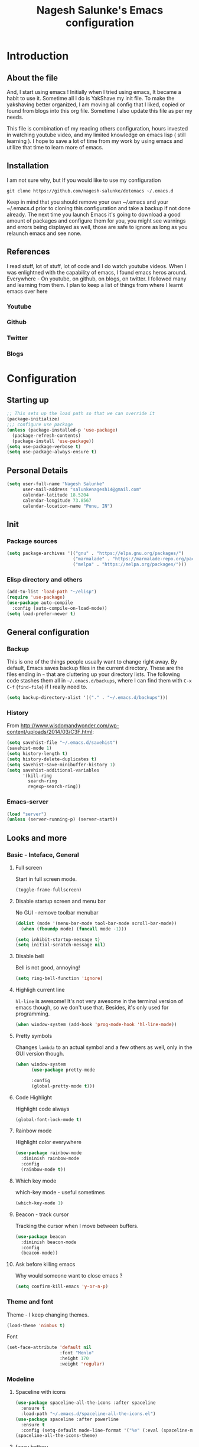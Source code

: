 #+TITLE: Nagesh Salunke's Emacs configuration
#+PROPERTY: header-args:emacs-lisp :tangle yes

* Introduction
** About the file
And, I start using emacs !
Initially when I tried using emacs, It became a habit to use it.
Sometime all I do is YakShave my init file.
To make the yakshaving better organized,
I am moving all config that I liked, copied or found from blogs into this org file.
Sometime I also update this file as per my needs.

This file is combination of my reading others configuration, hours invested in watching youtube video,
and my limited knowledge on emacs lisp ( still learning ).
I hope to save a lot of time from my work by using emacs and utilize that time to learn more of emacs.

** Installation
I am not sure why, but If you would like to use my configuration

=git clone https://github.com/nagesh-salunke/dotemacs ~/.emacs.d=

Keep in mind that you should remove your own ~/.emacs and your ~/.emacs.d
prior to cloning this configuration and take a backup if not done already.
The next time you launch Emacs it's going to download a good amount
of packages and configure them for you, you might see warnings and errors being
displayed as well, those are safe to ignore as long as you relaunch emacs and
see none.

** References
I read stuff, lot of stuff, lot of code and I do watch youtube videos.
When I was enlightned with the capability of emacs, I found emacs heros around.
Everywhere - On youtube, on github, on blogs, on twitter. I followed many and learning from them.
I plan to keep a list of things from where I learnt emacs over here

*** Youtube
*** Github
*** Twitter
*** Blogs

* Configuration
** Starting up

#+begin_src emacs-lisp
;; This sets up the load path so that we can override it
(package-initialize)
;;; configure use package
(unless (package-installed-p 'use-package)
  (package-refresh-contents)
  (package-install 'use-package))
(setq use-package-verbose t)
(setq use-package-always-ensure t)
#+END_SRC

** Personal Details

#+BEGIN_SRC emacs-lisp
(setq user-full-name "Nagesh Salunke"
      user-mail-address "salunkenagesh14@gmail.com"
      calendar-latitude 18.5204
      calendar-longitude 73.8567
      calendar-location-name "Pune, IN")
#+END_SRC

** Init
*** Package sources

#+BEGIN_SRC emacs-lisp
(setq package-archives '(("gnu" . "https://elpa.gnu.org/packages/")
                         ("marmalade" . "https://marmalade-repo.org/packages/")
                         ("melpa" . "https://melpa.org/packages/")))
#+END_SRC

*** Elisp directory and others

#+BEGIN_SRC emacs-lisp
(add-to-list 'load-path "~/elisp")
(require 'use-package)
(use-package auto-compile
  :config (auto-compile-on-load-mode))
(setq load-prefer-newer t)
#+END_SRC

** General configuration
*** Backup

This is one of the things people usually want to change right away. By default, Emacs saves backup files in the current directory. These are the files ending in =~= that are cluttering up your directory lists. The following code stashes them all in =~/.emacs.d/backups=, where I can find them with =C-x C-f= (=find-file=) if I really need to.

#+BEGIN_SRC emacs-lisp
(setq backup-directory-alist '(("." . "~/.emacs.d/backups")))
#+END_SRC
*** History

From http://www.wisdomandwonder.com/wp-content/uploads/2014/03/C3F.html:
#+BEGIN_SRC emacs-lisp
(setq savehist-file "~/.emacs.d/savehist")
(savehist-mode 1)
(setq history-length t)
(setq history-delete-duplicates t)
(setq savehist-save-minibuffer-history 1)
(setq savehist-additional-variables
      '(kill-ring
        search-ring
        regexp-search-ring))
#+END_SRC
*** Emacs-server

#+BEGIN_SRC emacs-lisp
(load "server")
(unless (server-running-p) (server-start))
#+END_SRC

** Looks and more
*** Basic  - Inteface, General
**** Full screen

Start in full screen mode.
#+BEGIN_SRC emacs-lisp
(toggle-frame-fullscreen)
#+END_SRC

**** Disable startup screen and menu bar
No GUI - remove toolbar menubar

#+BEGIN_SRC emacs-lisp
(dolist (mode '(menu-bar-mode tool-bar-mode scroll-bar-mode))
  (when (fboundp mode) (funcall mode -1)))

(setq inhibit-startup-message t)
(setq initial-scratch-message nil)
#+END_SRC
**** Disable bell

Bell is not good, annoying!

#+BEGIN_SRC emacs-lisp
(setq ring-bell-function 'ignore)
#+END_SRC

**** Highligh current line

 =hl-line= is awesome! It's not very awesome in the terminal version of emacs though, so we don't use that.
 Besides, it's only used for programming.
 #+BEGIN_SRC emacs-lisp
   (when window-system (add-hook 'prog-mode-hook 'hl-line-mode))
 #+END_SRC

**** Pretty symbols

Changes =lambda= to an actual symbol and a few others as well, only in the GUI version though.

#+BEGIN_SRC emacs-lisp
  (when window-system
        (use-package pretty-mode

        :config
        (global-pretty-mode t)))
#+END_SRC

**** Code Highlight
Highlight code always
#+BEGIN_SRC emacs-lisp
(global-font-lock-mode t)
#+END_SRC

**** Rainbow mode
Highlight color everywhere

#+BEGIN_SRC emacs-lisp
(use-package rainbow-mode
  :diminish rainbow-mode
  :config
  (rainbow-mode t))
#+END_SRC

**** Which key mode

which-key mode - useful sometimes

#+BEGIN_SRC emacs-lisp
(which-key-mode 1)
#+END_SRC

**** Beacon - track cursor

Tracking the cursor when I move between buffers.

#+BEGIN_SRC emacs-lisp
(use-package beacon
  :diminish beacon-mode
  :config
  (beacon-mode))

#+END_SRC

**** Ask before killing emacs
Why would someone want to close emacs ?
#+BEGIN_SRC emacs-lisp
(setq confirm-kill-emacs 'y-or-n-p)
#+END_SRC

*** Theme and font
Theme - I keep changing themes.
#+BEGIN_SRC emacs-lisp
(load-theme 'nimbus t)
#+END_SRC

Font
#+BEGIN_SRC emacs-lisp
(set-face-attribute 'default nil
                    :font "Menlo"
                    :height 170
                    :weight 'regular)
#+END_SRC
*** Modeline
**** Spaceline with  icons
#+BEGIN_SRC emacs-lisp
(use-package spaceline-all-the-icons :after spaceline
  :ensure t
  :load-path "~/.emacs.d/spaceline-all-the-icons.el")
(use-package spaceline :after powerline
  :ensure t
  :config (setq-default mode-line-format '("%e" (:eval (spaceline-ml-ati)))))
(spaceline-all-the-icons-theme)
#+END_SRC
**** fancy battery
#+BEGIN_SRC emacs-lisp
(use-package fancy-battery
      :ensure t
      :config
	(setq fancy-battery-show-percentage t)
	(setq battery-update-interval 15)
	(if window-system
          (fancy-battery-mode)
          (display-battery-mode)))
#+END_SRC
*** Buffer Management
**** ibuffer

ibuffer is good! I also like to arrange buffers in group

#+BEGIN_SRC emacs-lisp
(defalias 'list-buffers 'ibuffer-other-window)

;; ibuffer config
(setq ibuffer-saved-filter-groups
      (quote (("default"
	       ("dired" (mode . dired-mode))
	       ("org" (name . "^.*org$"))
	       ("web" (or (mode . web-mode) (mode . js2-mode)))
	       ("shell" (or (mode . term-mode) (mode . shell-mode)))
	       ("mu4e" (name . "\*mu4e\*"))
	       ("programming" (or
			       (mode . python-mode)
			       (mode . java-mode)
			       (mode . c++-mode)))
	       ("magit" (or
			 (mode . magit-mode)
			 (mode . magit-process-mode)
			 (mode . magit-diff-mode)
			 (mode . magit-revision-mode)
			 (mode . magit-status-mode)
			 (name . "$*magit*$")))
	       ("emacs" (or
			 (name . "^\\*scratch\\*$")
			 (name . "^\\*Messages\\*$")
			 (mode . emacs-lisp-mode)))
	       ("grep"	 (mode . grep-mode))
	       ))))
(add-hook 'ibuffer-mode-hook
	  (lambda ()
	    (ibuffer-auto-mode 1)
	    (ibuffer-switch-to-saved-filter-groups "default")))

;; Don't show filter groups if there are no buffers in that group
(setq ibuffer-show-empty-filter-groups nil)

;; Don't ask for confirmation to delete marked buffers
(setq ibuffer-expert t)

#+END_SRC

**** Killing current buffer
Doing =C-x k= should kill the current buffer at all times, we have =ibuffer= for more sophisticated thing.
#+BEGIN_SRC emacs-lisp
  (defun kill-current-buffer ()
    "Kills the current buffer."
    (interactive)
    (kill-buffer (current-buffer)))
  (global-set-key (kbd "C-x k") 'kill-current-buffer)
#+END_SRC
**** Kill buffers without asking for confirmation
 You  may lose progress for no reason when working.
 #+BEGIN_SRC emacs-lisp
;; (setq kill-buffer-query-functions (delq 'process-kill-buffer-query-function kill-buffer-query-functions))
 #+END_SRC
**** close-all-buffers
 This can be invoked using =C-M-s-k=. This keybinding makes sure you don't hit it unless you really want to.
 #+BEGIN_SRC emacs-lisp
   (defun close-all-buffers ()
     "Kill all buffers without regard for their origin."
     (interactive)
     (mapc 'kill-buffer (buffer-list)))
   (global-set-key (kbd "C-M-s-k") 'close-all-buffers)
 #+END_SRC

*** Winner mode - window config

=winner-mode= lets you use =C-c <left>= and =C-c <right>= to switch between window configurations. This is handy when something has popped up a buffer that you want to look at briefly before returning to whatever you were working on. When you're done, press =C-c <left>=.

#+BEGIN_SRC emacs-lisp
(use-package winner)
(winner-mode 1)
#+END_SRC

*** Change "yes or no" to "y or n"
Saving time :D
#+BEGIN_SRC emacs-lisp
(defalias 'yes-or-no-p 'y-or-n-p)
#+END_SRC

*** Minor conveniences
**** Quickly edit emacs config
 I like emacs, I change my configuration often.
 I want to be able to visit my configuration easily

 Quickly edit =~/.emacs.d/config.org=
 #+BEGIN_SRC emacs-lisp
   (defun config-visit ()
     (interactive)
     (find-file "~/.emacs.d/config.org"))
   (global-set-key (kbd "C-c e") 'config-visit)
 #+END_SRC
**** Reload emacs config

Simply pressing =Control-c r= will reload this file, very handy.
You can also manually invoke =config-reload=.
#+BEGIN_SRC emacs-lisp
  (defun config-reload ()
    "Reloads ~/.emacs.d/config.org at runtime"
    (interactive)
    (org-babel-load-file (expand-file-name "~/.emacs.d/config.org")))
  (global-set-key (kbd "C-c y") 'config-reload)
#+END_SRC

*** Repeatable commands

Based on http://oremacs.com/2015/01/14/repeatable-commands/ . Modified to
accept =nil= as the first value if you don't want the keymap to run a
command by default, and to use =kbd= for the keybinding definitions.

#+BEGIN_SRC emacs-lisp
  (defun my/def-rep-command (alist)
    "Return a lambda that calls the first function of ALIST.
It sets the transient map to all functions of ALIST,
allowing you to repeat those functions as needed."
    (let ((keymap (make-sparse-keymap))
                  (func (cdar alist)))
      (mapc (lambda (x)
              (when x
                (define-key keymap (kbd (car x)) (cdr x))))
            alist)
      (lambda (arg)
        (interactive "p")
        (when func
          (funcall func arg))
        (set-transient-map keymap t))))
#+END_SRC
** Text Editor
*** Set UTF-8 encoding

#+BEGIN_SRC emacs-lisp
  (setq locale-coding-system 'utf-8)
  (set-terminal-coding-system 'utf-8)
  (set-keyboard-coding-system 'utf-8)
  (set-selection-coding-system 'utf-8)
  (prefer-coding-system 'utf-8)
#+END_SRC
*** Goto place using char
#+BEGIN_SRC emacs-lisp
(require 'avy)
(global-set-key (kbd "C-;") 'avy-goto-char)
(global-set-key (kbd "C-:") 'avy-goto-char-2)
#+END_SRC

*** Anzu - show matches
 which displays current match and total matches information in the mode-line in various search modes

#+BEGIN_SRC emacs-lisp
(use-package anzu
    :diminish anzu-mode)
(global-anzu-mode +1)
(global-set-key (kbd "M-%") 'anzu-query-replace)
(global-set-key (kbd "C-M-%") 'anzu-query-replace-regexp)
#+END_SRC

*** Swiper - Easy search
Dont just search - swipe
#+BEGIN_SRC emacs-lisp
(use-package swiper)
(global-set-key (kbd "C-s") 'swiper)
(setq ivy-display-style 'fancy)
(defun bjm-swiper-recenter (&rest args)
  "recenter display after swiper"
  (recenter)
  )
(advice-add 'swiper :after #'bjm-swiper-recenter)
#+END_SRC

*** Multiple cursors
Multiple cursors to edit thing faster.
#+begin_src emacs-lisp
  (use-package multiple-cursors
    :bind
     (("C-c m t" . mc/mark-all-like-this)
      ("C-c m m" . mc/mark-all-like-this-dwim)
      ("C-c m l" . mc/edit-lines)
      ("C-c m e" . mc/edit-ends-of-lines)
      ("C-c m a" . mc/edit-beginnings-of-lines)
      ("C-c m n" . mc/mark-next-like-this)
      ("C-c m p" . mc/mark-previous-like-this)
      ("C-c m d" . mc/mark-all-like-this-in-defun)))
#+end_src

*** Helm
Interactive completion for various things.
#+BEGIN_SRC emacs-lisp
  (use-package helm
    :diminish helm-mode
    :bind
    ("C-x C-f" . 'helm-find-files)
    ("M-x" . 'helm-M-x)
    ("C-c h g" . 'helm-google-suggest)
    ("M-y" . 'helm-show-kill-ring)
    :config
    (defun daedreth/helm-hide-minibuffer ()
      (when (with-helm-buffer helm-echo-input-in-header-line)
        (let ((ov (make-overlay (point-min) (point-max) nil nil t)))
          (overlay-put ov 'window (selected-window))
          (overlay-put ov 'face
                       (let ((bg-color (face-background 'default nil)))
                         `(:background ,bg-color :foreground ,bg-color)))
          (setq-local cursor-type nil))))
    (add-hook 'helm-minibuffer-set-up-hook 'daedreth/helm-hide-minibuffer)
    (setq helm-autoresize-max-height 0
          helm-autoresize-min-height 30
          helm-M-x-fuzzy-match t
          helm-buffers-fuzzy-matching t
          helm-recentf-fuzzy-match t
          helm-semantic-fuzzy-match t
          helm-imenu-fuzzy-match t
	  helm-lisp-fuzzy-match t
	  helm-locate-fuzzy-match t
          helm-split-window-in-side-p nil
          helm-move-to-line-cycle-in-source nil
          helm-ff-search-library-in-sexp t
          helm-scroll-amount 8
          helm-echo-input-in-header-line t
	  helm-idle-delay 0.0
          helm-input-idle-delay 0.01
          helm-yas-display-key-on-candidate t
          helm-quick-update t
          helm-M-x-requires-pattern nil
          helm-ff-skip-boring-files t)
    :init
    (helm-mode 1))

  (require 'helm-config)
  (helm-autoresize-mode 1)

#+END_SRC

Remove first and second line from buffer to save space as  C-l serves the purpose.
From : https://www.reddit.com/r/emacs/comments/3f55nm/how_to_remove_2_first_dot_files_from_helmfindfiles/

#+BEGIN_SRC emacs-lisp
(advice-add 'helm-ff-filter-candidate-one-by-one
        :around (lambda (fcn file)
                  (unless (string-match "\\(?:/\\|\\`\\)\\.\\{1,2\\}\\'" file)
                    (funcall fcn file))))
#+END_SRC
*** Flycheck

#+BEGIN_SRC emacs-lisp
(use-package flycheck
  :diminish flycheck-mode
  :config
  (add-hook 'after-init-hook 'global-flycheck-mode))
#+END_SRC

*** Ido
#+BEGIN_SRC emacs-lisp
(use-package ido
  :defer t
  :init (progn (ido-mode 1)
               (ido-everywhere 1))
  :config
  (progn
    (setq ido-case-fold t)
    (setq ido-everywhere t)
    (setq ido-enable-prefix nil)
    (setq ido-enable-flex-matching t)
    (setq ido-create-new-buffer 'always)
    (setq ido-max-prospects 10)
    (setq ido-use-faces nil)))
#+END_SRC
*** Kill word

Kills word your cursor is on.
#+BEGIN_SRC emacs-lisp
  (defun my/kill-inner-word ()
    "Kills the entire word your cursor in"
    (interactive)
    (forward-char 1)
    (backward-word)
    (kill-word 1))
  (global-set-key (kbd "C-c w k") 'my/kill-inner-word)
#+END_SRC

*** Hungry delete
Deletes words, lines with all whitespaces, hungry delete
#+BEGIN_SRC emacs-lisp
(use-package hungry-delete
  :diminish hungry-delete-mode
  :config
  (global-hungry-delete-mode))
#+END_SRC

*** Kill line

And this quickly deletes a line.
#+BEGIN_SRC emacs-lisp
  (global-set-key (kbd "C-c k l") 'kill-whole-line)
#+END_SRC

*** Copy Line
Copies the line with current cursor.
#+BEGIN_SRC emacs-lisp
(defun my/copy-line (arg)
      "Copy lines (as many as prefix argument) in the kill ring"
      (interactive "p")
      (kill-ring-save (line-beginning-position)
                      (line-beginning-position (+ 1 arg)))
      (message "%d line%s copied" arg (if (= 1 arg) "" "s")))

(global-set-key "\C-c\C-k" 'my/copy-line)
#+END_SRC

*** Undo tree
Useful to visualize the undo actions
#+BEGIN_SRC emacs-lisp
(use-package undo-tree
  :diminish undo-tree-mode
  :config
  (progn
    (global-undo-tree-mode)
    (setq undo-tree-visualizer-timestamps t)
    (setq undo-tree-visualizer-diff t)))
#+END_SRC

*** popup kill ring
Shows kill ring in popup. Works C-n and C-p to move across.
#+BEGIN_SRC emacs-lisp
  (use-package popup-kill-ring
    :diminish popup-kill-ring-mode
    :bind ("M-y" . popup-kill-ring))
#+END_SRC

*** zapping

Very useful ! Kills everything from cursor to the char!
#+BEGIN_SRC emacs-lisp
  (use-package zzz-to-char
    :bind ("M-z" . zzz-up-to-char))
#+END_SRC

*** OSX clipboard
OSX clipboard
#+BEGIN_SRC emacs-lisp
(use-package osx-clipboard
  :diminish osx-clipboard-mode
  :config
  (osx-clipboard-mode +1))
#+END_SRC
*** Clipmon
#+begin_src emacs-lisp
(use-package clipmon
  :init (progn (setq clipmon-action 'kill-new clipmon-timeout nil clipmon-sound nil clipmon-cursor-color nil clipmon-suffix nil) (clipmon-mode)))
#+end_src
*** File end with new line
if not add a new line at end of file
#+BEGIN_SRC emacs-lisp
(setq require-final-newline t)
#+END_SRC
*** Sentence end with single space
Sentences end with a single space.

#+BEGIN_SRC emacs-lisp
(setq sentence-end-double-space nil)
#+END_SRC

*** Kill spaces before save
delete trailing whitespaces
#+BEGIN_SRC emacs-lisp
(add-hook 'before-save-hook 'delete-trailing-whitespace)
#+END_SRC

*** Scrolling conservatively
Scroll conservatively, easy on eyes.
#+BEGIN_SRC emacs-lisp
(setq scroll-conservatively 100)
#+END_SRC
*** Dumb jump

Dumb jump to move around and back.
#+BEGIN_SRC emacs-lisp
(use-package dumb-jump
  :diminish dumb-jump-mode
  :config
  (setq dumb-jump-selector 'helm)
  :init
  (dumb-jump-mode))

(defhydra dumb-jump-hydra (:color blue :columns 3)
    "Dumb Jump"
    ("n" dumb-jump-go "Go")
    ("o" dumb-jump-go-other-window "Other window")
    ("p" dumb-jump-back "Back"))

(global-set-key (kbd "M-g") 'dumb-jump-hydra/body)

#+END_SRC
*** Auto revert from disc
*** Grep a lot
Yeah, save grep results into temp buffers.
#+BEGIN_SRC emacs-lisp
(use-package grep-a-lot)
#+END_SRC

*** Git gutter
Shows good gutter icons !
#+BEGIN_SRC emacs-lisp
(use-package git-gutter
    :diminish git-gutter-mode
    :init
  (global-git-gutter-mode +1))
#+END_SRC

*** Electric

Useful when you would not want to type everything.
Does what it says.
 #+BEGIN_SRC emacs-lisp
 (setq electric-pair-pairs '(
                            (?\{ . ?\})
                            (?\( . ?\))
                            (?\[ . ?\])
                            (?\" . ?\")
                            ))
 (electric-pair-mode t)
 #+END_SRC

*** Show parens

 It highlights matching parens when the cursor is just behind one of them.
 #+BEGIN_SRC emacs-lisp
   (show-paren-mode 1)
 #+END_SRC

*** Rainbow delimiters
Colors parentheses and other delimiters depending on their depth, useful for any language using them,
especially lisp.
#+BEGIN_SRC emacs-lisp
  (use-package rainbow-delimiters
    :init
      (add-hook 'prog-mode-hook #'rainbow-delimiters-mode))
#+END_SRC

*** Smartscan
M-n and M-p to move between the symbol matching the current location.
Moving to next symbol is easy.
#+BEGIN_SRC emacs-lisp
(use-package smartscan
  :config (global-smartscan-mode t))
#+END_SRC

*** Visually indicate parentheses

#+BEGIN_SRC emacs-lisp
(show-paren-mode t)
(setq show-paren-delay 0.0)
#+END_SRC

** Navigation
*** File and directory management
**** Rename file and buffer
Renames current file and buffer.
#+BEGIN_SRC emacs-lisp
(defun my/rename-file-and-buffer ()
  "Rename the current buffer and file it is visiting."
  (interactive)
  (let ((filename (buffer-file-name)))
    (if (not (and filename (file-exists-p filename)))
        (message "Buffer is not visiting a file!")
      (let ((new-name (read-file-name "New name: " filename)))
        (cond
         ((vc-backend filename) (vc-rename-file filename new-name))
         (t
          (rename-file filename new-name t)
          (set-visited-file-name new-name t t)))))))

(global-set-key (kbd "C-c r")  'my/rename-file-and-buffer)

#+END_SRC
**** Create directory recursively

create directory recursively if does not exists.

#+BEGIN_SRC emacs-lisp
(add-hook 'before-save-hook
          (lambda ()
             (when buffer-file-name
               (let ((dir (file-name-directory buffer-file-name)))
                 (when (and (not (file-exists-p dir))
                            (y-or-n-p (format "Directory %s does not exist. Create it?" dir)))
                   (make-directory dir t))))))
#+END_SRC
**** Neotree
Sometimes I use neotree
#+BEGIN_SRC emacs-lisp

;; All The Icons
(use-package all-the-icons)

;; NeoTree
(use-package neotree
  :diminish neotree-mode
  :init
  (setq neo-theme (if (display-graphic-p) 'icons 'arrow)))

#+END_SRC

*** Bookmarking
*** Back to mark
Handy way of getting back to previous places.

#+BEGIN_SRC emacs-lisp
(bind-key "C-x p" 'pop-to-mark-command)
(setq set-mark-command-repeat-pop t)
#+END_SRC

*** Moving between windows - windmove and ace window

Windmove lets you move between windows with something more natural than cycling through =C-x o= (=other-window=).

#+BEGIN_SRC emacs-lisp
(use-package windmove)
(windmove-default-keybindings)
#+END_SRC

Ace window numbers window when there are more than 2 windows.
#+BEGIN_SRC emacs-lisp
(use-package ace-window
  :bind (("C-x o" . ace-window)))
#+END_SRC

*** TODO Layout Store and Restore
*** TODO swapping the buffers
*** Frequent accessed files
*** Recent files

#+BEGIN_SRC emacs-lisp
(require 'recentf)
(setq recentf-max-saved-items 200
      recentf-max-menu-items 15)
(recentf-mode)
#+END_SRC

*** Dired
*** helm-swoop - easy search in buffers
Easiest Way to search for a buffer or between multiple buffers.
#+BEGIN_SRC emacs-lisp
(use-package helm-swoop
 :bind
 (("C-S-s" . helm-swoop)
  ("M-i" . helm-swoop)
  ("M-s s" . helm-swoop)
  ("M-s M-s" . helm-swoop)
  ("M-I" . helm-swoop-back-to-last-point)
  ("C-c M-i" . helm-multi-swoop)
  ("C-x M-i" . helm-multi-swoop-all)
  )
 :config
 (progn
   (define-key isearch-mode-map (kbd "M-i") 'helm-swoop-from-isearch)
   (define-key helm-swoop-map (kbd "M-i") 'helm-multi-swoop-all-from-helm-swoop))
)
#+END_SRC
*** Smart move start of line
Copied from http://emacsredux.com/blog/2013/05/22/smarter-navigation-to-the-beginning-of-a-line/

#+BEGIN_SRC emacs-lisp
(defun my/smarter-move-beginning-of-line (arg)
  "Move point back to indentation of beginning of line.
Move point to the first non-whitespace character on this line.
If point is already there, move to the beginning of the line.
Effectively toggle between the first non-whitespace character and
the beginning of the line.

If ARG is not nil or 1, move forward ARG - 1 lines first.  If
point reaches the beginning or end of the buffer, stop there."
  (interactive "^p")
  (setq arg (or arg 1))

  ;; Move lines first
  (when (/= arg 1)
    (let ((line-move-visual nil))
      (forward-line (1- arg))))

  (let ((orig-point (point)))
    (back-to-indentation)
    (when (= orig-point (point))
      (move-beginning-of-line 1))))

(global-set-key (kbd "C-a") 'my/smarter-move-beginning-of-line)
#+END_SRC

** Search

#+begin_src emacs-lisp
  (use-package engine-mode
    :config
    (progn
      (defengine mail "https://mail.google.com/mail/u/0/#search/%s" :keybinding "m")
      (defengine google "http://google.com/search?q=%s" :keybinding "g")
      (defengine amazon "https://is.amazon.com/search/all/?q=%s" :keybinding "a")
      (defengine emacswiki "http://google.com/search?q=site:emacswiki.org+%s" :keybinding "e")
      (bind-key* "C-c /" 'my/engine-mode-hydra/body)
      (engine-mode)))
#+end_src

** Email
** Hydras
Finding it very useful.
#+BEGIN_SRC emacs-lisp
  (use-package hydra
    :config
    (defhydra my/engine-mode-hydra (:color blue)
      "Engine mode"
      ("m" engine/search-mail "mail")
      ("g" engine/search-google "google")
      ("a" engine/search-amazon "amazon")
      ("e" engine/search-emacswiki "emacswiki"))
    (defhydra my/key-chord-commands ()
      "Main"
      ("f" find-file :color blue)
      ("c" (call-interactively 'org-capture) "capture" :color blue)
      ("w" my/engine-mode-hydra/body "web" :exit t)
      ("+" text-scale-increase)
      ("-" text-scale-decrease))
    (defhydra my/window-movement ()
      ("<left>" windmove-left)
      ("<right>" windmove-right)
      ("<down>" windmove-down)
      ("<up>" windmove-up)
      ("y" other-window "other")
      ("h" switch-window "switch-window")
      ("f" helm-find-files "file")
      ("F" find-file-other-window "other file")
      ("v" (progn (split-window-right) (windmove-right)))
      ("o" delete-other-windows :color blue)
      ("a" ace-window)
      ("s" ace-swap-window)
      ("d" delete-window "delete")
      ("D" ace-delete-window "ace delete")
      ("i" ace-maximize-window "maximize")
      ("b" helm-buffers-list)
      ("q" nil))
    )
#+END_SRC

** KeyChords

#+BEGIN_SRC emacs-lisp
  (defun my/key-chord-define (keymap keys command)
    "Define in KEYMAP, a key-chord of two keys in KEYS starting a COMMAND.
  \nKEYS can be a string or a vector of two elements. Currently only elements
  that corresponds to ascii codes in the range 32 to 126 can be used.
  \nCOMMAND can be an interactive function, a string, or nil.
  If COMMAND is nil, the key-chord is removed.

  MODIFICATION: Do not define the transposed key chord.
  "
    (if (/= 2 (length keys))
        (error "Key-chord keys must have two elements"))
    ;; Exotic chars in a string are >255 but define-key wants 128..255 for those
    (let ((key1 (logand 255 (aref keys 0)))
          (key2 (logand 255 (aref keys 1))))
      (define-key keymap (vector 'key-chord key1 key2) command)))
  (fset 'key-chord-define 'my/key-chord-define)

  (defun my/switch-to-previous-buffer ()
    "Switch to previously open buffer.
  Repeated invocations toggle between the two most recently open buffers."
    (interactive)
    (switch-to-buffer (other-buffer (current-buffer) 1)))
#+END_SRC

#+BEGIN_SRC emacs-lisp
  (use-package key-chord
    :init
    (progn
      (fset 'key-chord-define 'my/key-chord-define)
      (setq key-chord-one-key-delay 0.16)
      (key-chord-mode 1)
      (key-chord-define-global "JJ"     'my/switch-to-previous-buffer)
      (key-chord-define-global "kk"     'kill-whole-line)
      (key-chord-define-global "yy"    'my/window-movement/body)
      (key-chord-define-global "hh"     'my/key-chord-commands/body)
      (key-chord-define-global "uu"     'undo)
      (key-chord-define-global "FF"     'find-file)))
#+END_SRC

#+begin_src emacs-lisp(
(bind-key "C-t" 'my/key-chord-commands/body)
#+end_src
** Calendor
*** gcal

#+BEGIN_SRC emacs-lisp
(use-package org-gcal
  :config
  (setq org-gcal-client-id "..."
	org-gcal-client-secret "..."
	org-gcal-file-alist '(("salunkenagesh14@gmail.com" .  "~/personal/org/gcal.org"))))

(add-hook 'org-agenda-mode-hook (lambda () (org-gcal-sync) ))
(add-hook 'org-capture-after-finalize-hook (lambda () (org-gcal-sync) ))

#+END_SRC

** IRC
*** TODO rcirc
  #+BEGIN_SRC emacs-lisp
  (use-package rcirc
    :init
    (setq rcirc-default-nick "nsalunke"
	rcirc-default-user-name "Nagesh"
	rcirc-default-full-name "Nagesh Salunke"
	rcirc-debug-flag t
	rcirc-log-flag t
	rcirc-time-format "%Y-%m-%d %H:%M "
	rcirc-server-alist '(("irc.freenode.net"
                              :channels (
					 "#emacs"
					 "#go-nuts"
					 "#rubyonrails"
				          "#reactjs"
					 ))
                             )
	rcirc-authinfo '(("freenode" nickserv "nsalunke" "nagesh"))
	))

  ;; Don't print /away messages.
  ;; This does not require rcirc to be loaded already,
  ;; since rcirc doesn't define a 301 handler (yet).
  (defun rcirc-handler-301 (process cmd sender args)
    "/away message handler.")


  ;; Turn on spell checking.
  (add-hook 'rcirc-mode-hook 'turn-on-flyspell)

  ;; Keep input line at bottom.
  (add-hook 'rcirc-mode-hook
            (lambda ()
              (set (make-local-variable 'scroll-conservatively)
                   8192)))


  ;; Adjust the colours of one of the faces.
  (set-face-foreground 'rcirc-my-nick "red" nil)
  #+END_SRC

** Reading Blogs
*** Elfeed

#+BEGIN_SRC emacs-lisp
(use-package elfeed-org
  :config
  (elfeed-org)
  (setq rmh-elfeed-org-files (list "~/.emacs.d/config.org")))

(use-package elfeed-goodies
  :config
  (elfeed-goodies/setup))

(global-set-key (kbd "C-x w") 'elfeed)
#+END_SRC

*** Blog list
:PROPERTIES:
:ID: elfeed
:END:

**** Javascript                                                  :javascript:
***** http://feeds.feedburner.com/2ality

**** News
***** https://news.ycombinator.com/rss

**** Other coding and interest
***** https://facebook.github.io/react/feed.xml
***** https://harryrschwartz.com/atom.xml
***** http://blog.samaltman.com/posts.atom
**** Emacs
***** http://oremacs.com/atom.xml
***** http://endlessparentheses.com/atom.xml
***** http://pragmaticemacs.com/feed/
***** https://www.reddit.com/r/emacs/.rss
***** http://sachachua.com/blog/category/emacs/feed/              :sachachua:
***** http://planet.emacsen.org/atom.xml
***** http://ergoemacs.org/emacs/blog.xml

** Programming
*** Autocomplete - company
Company mode
#+BEGIN_SRC emacs-lisp
(use-package company
  :diminish company-mode
  :init (add-hook 'after-init-hook 'global-company-mode))
#+END_SRC

*** TODO Yasnippet
Basic yasnippet
#+BEGIN_SRC emacs-lisp
(use-package yasnippet
  :diminish yas-mode
  :diminish yas-minor-mode
  :config
  (yas-global-mode 1))
#+END_SRC
*** Magit - Reason why wanted to learn emacs ! :D

#+BEGIN_SRC emacs-lisp
(use-package magit
  :config
  (add-hook 'magit-log-edit-mode-hook 'turn-on-auto-fill)
  (add-hook 'git-commit-mode-hook 'turn-on-flyspell)
  :bind
   ( "C-c g" . 'magit-status))

  ;; From http://endlessparentheses.com/merging-github-pull-requests-from-emacs.html
  (defun endless/load-gh-pulls-mode ()
    "Start `magit-gh-pulls-mode' only after a manual request."
    (interactive)
    (require 'magit-gh-pulls)
    (add-hook 'magit-mode-hook 'turn-on-magit-gh-pulls)
    (magit-gh-pulls-mode 1)
    (magit-gh-pulls-reload))
(use-package magit-gh-pulls)
(defvar magit-last-seen-setup-instructions "1.4.0")
#+END_SRC

Magit status in full frame.
#+BEGIN_SRC emacs-lisp
(use-package fullframe
  :init
  (fullframe magit-status magit-mode-quit-window nil))
#+END_SRC

The proper way to implement this is probably to patch or override the
definition of magit-git-insert-section so that it takes a list of
options to add at the end of the command, but that can wait for another time (or braver souls).

**** TODO Make this better by adding a post command options variable
*** git-messenger - shows commit message
Useful, has more details than just popup, saves time  to visit the code repository
#+BEGIN emacs-lisp
(use-package git-messenger
  :bind (("C-c v m" . git-messenger:popup-message)))
#+END_src
** Projects
*** Projectile basic
#+BEGIN_SRC emacs-lisp
(use-package projectile
  :init
  (setq projectile-require-project-root nil)
  (setq projectile-completion-system 'helm)
  (setq projectile-indexing-method 'alien)
  :config
  (projectile-global-mode 1))
#+END_SRC
** Org
*** Org basics

#+BEGIN_SRC emacs-lisp
(add-to-list 'auto-mode-alist '("\\.\\(org\\|org_archive\\|txt\\)$" . org-mode))

(use-package org-bullets
  :init
  (add-hook 'org-mode-hook #'org-bullets-mode))

(use-package org
  :init
  (global-set-key "\C-cl" 'org-store-link)
  (global-set-key "\C-ca" 'org-agenda))

(setq org-agenda-files (quote ("~/personal/organizer.org"
                               "~/personal/org/amazon.org"
                               "~/personal/org/personal.org"
                               "~/personal/org/learn.org"
			       "~/personal/org/finance.org"
			       "~/personal/org/family.org"
			       "~/personal/org/dailytasks.org"
			       "~/personal/org/gcal.org"
			       "~/personal/org/blogs.org")))

(setq org-todo-keywords
      (quote ((sequence "TODO(t)" "NEXT(n)" "|" "WAITING(w@/!)" "NEED_DEEP_DIVE(D@/!)" "HOLD(h@/!)" "In Progress(p)" "DONE(d)")
              (sequence  "|" "CANCELLED(c@/!)" "MEETING"))))

(setq org-todo-keyword-faces
      (quote (("TODO" :foreground "red" :weight bold)
              ("NEXT" :foreground "blue" :weight bold)
              ("DONE" :foreground "forest green" :weight bold)
              ("WAITING" :foreground "orange" :weight bold)
              ("NEED_DEEP_DIVE" :foreground "yellow" :weight bold)
              ("HOLD" :foreground "magenta" :weight bold)
              ("CANCELLED" :foreground "forest green" :weight bold :style strikethrough)
              ("MEETING" :foreground "forest green" :weight bold))))

(setq org-use-fast-todo-selection t)

(setq org-treat-S-cursor-todo-selection-as-state-change nil)

(setq org-directory "~/personal")
(setq org-default-notes-file "~/personal/organizer.org")

(setq org-goto-interface 'outline
      org-goto-max-level 10)
(setq org-startup-folded nil)
(setq org-cycle-include-plain-lists 'integrate)

(global-set-key (kbd "C-c c") 'org-capture)
#+END_SRC

See agenda with todo lists. Custom command.
#+BEGIN_SRC emacs-lisp
(setq org-agenda-custom-commands
      '(("c" "Simple agenda view"
	 ((agenda "")
	  (alltodo "")))))
#+END_SRC

*** Org Capture templates

  #+BEGIN_SRC emacs-lisp
(defvar my/org-basic-task-template "* TODO %^{Task}
:PROPERTIES:
:Effort: %^{effort|1:00|0:05|0:15|0:30|2:00|4:00}
:END:
Captured %<%Y-%m-%d %H:%M>
%?
%i
" "Basic task data")

(setq org-capture-templates
          `(("t" "Tasks" entry
             (file+headline "~/personal/organizer.org" "Inbox"),
	     my/org-basic-task-template)

	    ("a" "Appointment" entry (file  "~/personal/org/gcal.org" )
	   "* %?\n\n%^T\n\n:PROPERTIES:\n\n:END:\n\n")

	    ("T" "Quick task" entry
             (file+headline "~/personal/organizer.org" "Inbox")
             "* TODO %^{Task}\nSCHEDULED: %t\n"
             :immediate-finish t)

	    ("i" "Interrupting task" entry
             (file+headline "~/personal/organizer.org" "Inbox")
             "* STARTED %^{Task}"
             :clock-in :clock-resume)

	    ("I" "App idea" entry
             (file+headline "~/personal/org/app.org" "AppIdeas")
             "* TODO %^{Task}"
             :immediate-finish t)

            ("w" "Amazon work task" entry
             (file+headline "~/personal/org/amazon.org" "UnorganizedTasks"),
	     my/org-basic-task-template)

            ("p" "People task" entry
             (file+headline "~/personal/org/people.org" "UnorganizedTasks")
             ,my/org-basic-task-template)

	    ("c" "Protocol Link" entry (file+headline ,org-default-notes-file "Inbox")
             "* [[%:link][%:description]] \n\n#+BEGIN_QUOTE\n%i\n#+END_QUOTE\n\n%?\n\nCaptured: %U")

            ("dt" "Done - Task" entry
             (file+headline "~/personal/organizer.org" "Inbox")
             "* DONE %^{Task}\nSCHEDULED: %^t\n%?")

            ("q" "Quick note" item
             (file+headline "~/personal/organizer.org" "Quick notes"))

            ("B" "Book" entry
             (file+headline "~/personal/org/books.org" "Book to Read"))

             ("n" "Daily Notes" table-line (file+olp "~/personal/organizer.org" "Inbox")
              "| %u | %^{Note} |"
              :immediate-finish t)
             ("r" "Notes" entry
              (file+datetree "~/personal/org/dailynotes.org")
              "* %?\n\n%i\n%U\n"
              )))

  #+END_SRC

*** Refile and tags

  #+BEGIN_SRC emacs-lisp
  (setq org-refile-targets '((nil :maxlevel . 9)
                                  (org-agenda-files :maxlevel . 9)))
  (setq org-outline-path-complete-in-steps nil)         ; Refile in a single go
  (setq org-refile-use-outline-path t)                  ; Show full paths for refiling

  (setq org-tag-alist '(("@work" . ?b)
			("@home" . ?h)
			("@writing" . ?w)
			("@errands" . ?e)
			("@coding" . ?c)
			("@phone" . ?p)
			("@reading" . ?r)
			("@computer" . ?l)
			("app" . ?0)
			("urgent" .?u)
			("inspiration" . ?i)))

  ;; Shortcuts
  (defvar my/refile-map (make-sparse-keymap))

  (defmacro my/defshortcut (key file)
    `(progn
       (set-register ,key (cons 'file ,file))
       (define-key my/refile-map
	 (char-to-string ,key)
	 (lambda (prefix)
           (interactive "p")
           (let ((org-refile-targets '(((,file) :maxlevel . 6)))
		 (current-prefix-arg (or current-prefix-arg '(4))))
             (call-interactively 'org-refile))))))


  (define-key my/refile-map "," 'my/org-refile-to-previous-in-file)

  (my/defshortcut ?o "~/personal/organizer.org")
  #+END_SRC

  ;; TODO : add daily work checklist
  ;; TODO : show daily dashboard of checklist and items to do
  ;; TODO : shortcut for work
  ;; TODO : Habit checklist
  ;; TODO : Add daily news checklist
  ;; TODO : Add daily reading checklist
** Terminal
*** Fish
#+BEGIN_SRC emacs-lisp
(setq multi-term-program "/usr/local/bin/fish -l")

(when (require 'multi-term nil t)
  (global-set-key (kbd "<s-return>") 'multi-term)
  (setq multi-term-buffer-name "term"
        multi-term-program "/usr/local/bin/fish"))
#+END_SRC
** Self tracking
*** Weekly review
*** Weekly planning
** Media
*** Music
** Weather

#+begin_src emacs-lisp
  (use-package yahoo-weather
    :config
    (yahoo-weather-mode t))
#+end_src
